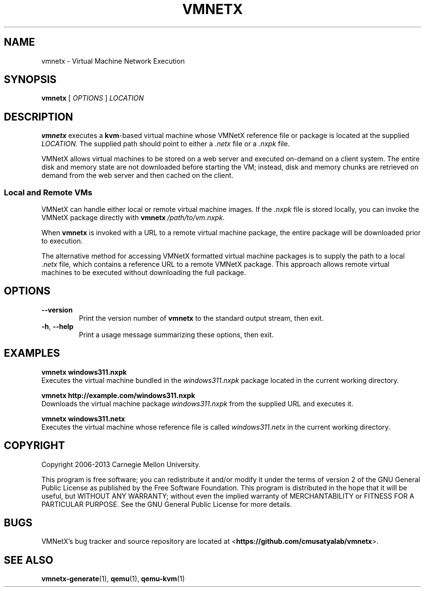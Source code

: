 .\"
.\" Copyright (C) 2012-2013 Carnegie Mellon University
.\"
.\" This program is free software; you can redistribute it and/or modify it
.\" under the terms of version 2 of the GNU General Public License as published
.\" by the Free Software Foundation.  A copy of the GNU General Public License
.\" should have been distributed along with this program in the file
.\" COPYING.
.\"
.\" This program is distributed in the hope that it will be useful, but
.\" WITHOUT ANY WARRANTY; without even the implied warranty of MERCHANTABILITY
.\" or FITNESS FOR A PARTICULAR PURPOSE.  See the GNU General Public License
.\" for more details.
.\"
.\" First parameter, NAME, should be all caps
.\" Second parameter, SECTION, should be 1-8
.\" Followed by date (YYYY-MM-DD)
.\" Adjust the date whenever revising this page
.TH VMNETX 1 2013-05-09 "VMNetX 0.3.2" "User Commands"
.SH NAME
vmnetx \- Virtual Machine Network Execution
.SH SYNOPSIS
.B vmnetx
.RI [ \ OPTIONS \ ] \ LOCATION
.\" .sp
.SH DESCRIPTION
.B vmnetx
executes a
.BR kvm -based
virtual machine whose VMNetX reference file or package is located at the supplied 
.IR LOCATION .
The supplied path should point to either a
.I .netx
file or a 
.I .nxpk
file.
.PP
VMNetX allows virtual machines to be stored on a web server and executed
on-demand on a client system. The entire disk and memory state are not
downloaded before starting the VM; instead, disk and memory chunks are
retrieved on demand from the web server and then cached on the client.

.SS Local and Remote VMs
VMNetX can handle either local or remote virtual machine images.  If the
.I .nxpk
file is stored locally, you can invoke the VMNetX package directly with
.BI vmnetx \ /path/to/vm.nxpk \fR.
.PP
When
.B vmnetx
is invoked with a URL to a remote virtual machine package, the entire package
will be downloaded prior to execution.
.PP
The alternative method for accessing VMNetX formatted virtual machine packages
is to supply the path to a local
.I .netx
file, which contains a reference URL to a remote VMNetX package. This approach
allows remote virtual machines to be executed without downloading the full
package.

.SH OPTIONS
.TP
.B \-\^\-version
Print the version number of
.B vmnetx
to the standard output stream, then exit.
.TP
.BR \-h ", " \-\^\-help
Print a usage message summarizing these options, then exit.
.SH EXAMPLES
.B "  vmnetx windows311.nxpk"
.br
Executes the virtual machine bundled in the
.I windows311.nxpk
package located in the current working directory.

.B "  vmnetx http://example.com/windows311.nxpk"
.br
Downloads the virtual machine package
.I windows311.nxpk
from the supplied URL and executes it.

.B "  vmnetx windows311.netx"
.br
Executes the virtual machine whose reference file is called
.I windows311.netx
in the current working directory.
.SH COPYRIGHT
Copyright 2006-2013 Carnegie Mellon University.
.PP
This program is free software; you can redistribute it and/or modify it
under the terms of version 2 of the GNU General Public License as published
by the Free Software Foundation. This program is distributed in the hope that it will be useful, but
WITHOUT ANY WARRANTY; without even the implied warranty of MERCHANTABILITY
or FITNESS FOR A PARTICULAR PURPOSE.  See the GNU General Public License
for more details.
.
.SH BUGS
VMNetX's bug tracker and source repository are located at
.RB < https://github.com/cmusatyalab/vmnetx >.
.SH SEE ALSO
.BR vmnetx-generate (1), 
.BR qemu (1),
.BR qemu-kvm (1)
.\" This is allegedly a workaround for some troff -man implementations.
.br
